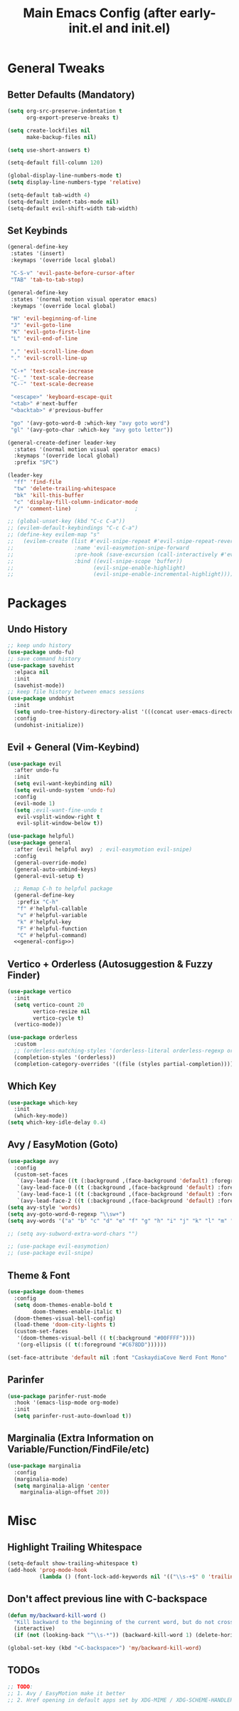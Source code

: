 #+TITLE: Main Emacs Config (after early-init.el and init.el)
#+PROPERTIES: header-args :lexical t

* General Tweaks

** Better Defaults (Mandatory)

#+BEGIN_SRC emacs-lisp
(setq org-src-preserve-indentation t
      org-export-preserve-breaks t)

(setq create-lockfiles nil
      make-backup-files nil)

(setq use-short-answers t)

(setq-default fill-column 120)

(global-display-line-numbers-mode t)
(setq display-line-numbers-type 'relative)

(setq-default tab-width 4)
(setq-default indent-tabs-mode nil)
(setq-default evil-shift-width tab-width)
#+END_SRC

** Set Keybinds

#+BEGIN_SRC emacs-lisp :noweb-ref general-config :tangle no
(general-define-key
 :states '(insert)
 :keymaps '(override local global)

 "C-S-v" 'evil-paste-before-cursor-after
 "TAB" 'tab-to-tab-stop)

(general-define-key
 :states '(normal motion visual operator emacs)
 :keymaps '(override local global)

 "H" 'evil-beginning-of-line
 "J" 'evil-goto-line
 "K" 'evil-goto-first-line
 "L" 'evil-end-of-line

 "," 'evil-scroll-line-down
 "." 'evil-scroll-line-up

 "C-+" 'text-scale-increase
 "C-_" 'text-scale-decrease
 "C--" 'text-scale-decrease

 "<escape>" 'keyboard-escape-quit
 "<tab>" #'next-buffer
 "<backtab>" #'previous-buffer

 "go" '(avy-goto-word-0 :which-key "avy goto word")
 "gl" '(avy-goto-char :which-key "avy goto letter"))

(general-create-definer leader-key
  :states '(normal motion visual operator emacs)
  :keymaps '(override local global)
  :prefix "SPC")

(leader-key
  "ff" 'find-file
  "tw" 'delete-trailing-whitespace
  "bk" 'kill-this-buffer
  "c" 'display-fill-column-indicator-mode
  "/" 'comment-line)                    ;

;; (global-unset-key (kbd "C-c C-a"))
;; (evilem-default-keybindings "C-c C-a")
;; (define-key evilem-map "s"
;;   (evilem-create (list #'evil-snipe-repeat #'evil-snipe-repeat-reverse
;;                   :name 'evil-easymotion-snipe-forward
;;                   :pre-hook (save-excursion (call-interactively #'evil-snipe-s))
;;                   :bind ((evil-snipe-scope 'buffer))
;;                         (evil-snipe-enable-highlight)
;;                         (evil-snipe-enable-incremental-highlight))))

#+END_SRC


* Packages

** Undo History

#+BEGIN_SRC emacs-lisp
;; keep undo history
(use-package undo-fu)
;; save command history
(use-package savehist
  :elpaca nil
  :init
  (savehist-mode))
;; keep file history between emacs sessions
(use-package undohist
  :init
  (setq undo-tree-history-directory-alist '(((concat user-emacs-directory "/undohist"))))
  :config
  (undohist-initialize))
#+END_SRC

** Evil + General (Vim-Keybind)

#+BEGIN_SRC emacs-lisp :noweb yes
(use-package evil
  :after undo-fu
  :init
  (setq evil-want-keybinding nil)
  (setq evil-undo-system 'undo-fu)
  :config
  (evil-mode 1)
  (setq ;evil-want-fine-undo t
   evil-vsplit-window-right t
   evil-split-window-below t))

(use-package helpful)
(use-package general
  :after (evil helpful avy)  ; evil-easymotion evil-snipe)
  :config
  (general-override-mode)
  (general-auto-unbind-keys)
  (general-evil-setup t)

  ;; Remap C-h to helpful package
  (general-define-key
   :prefix "C-h"
   "f" #'helpful-callable
   "v" #'helpful-variable
   "k" #'helpful-key
   "F" #'helpful-function
   "C" #'helpful-command)
  <<general-config>>)
#+END_SRC

** Vertico + Orderless (Autosuggestion & Fuzzy Finder)

#+BEGIN_SRC emacs-lisp
(use-package vertico
  :init
  (setq vertico-count 20
        vertico-resize nil
        vertico-cycle t)
  (vertico-mode))

(use-package orderless
  :custom
  ;; (orderless-matching-styles '(orderless-literal orderless-regexp orderless-flex))
  (completion-styles '(orderless))
  (completion-category-overrides '((file (styles partial-completion)))))
#+END_SRC

** Which Key

#+BEGIN_SRC emacs-lisp
(use-package which-key
  :init
  (which-key-mode))
(setq which-key-idle-delay 0.4)
#+END_SRC

** Avy / EasyMotion (Goto)

#+BEGIN_SRC emacs-lisp
(use-package avy
  :config
  (custom-set-faces
   `(avy-lead-face ((t (:background ,(face-background 'default) :foreground ,(face-attribute 'ansi-color-bright-yellow :foreground) :weight bold))))
   `(avy-lead-face-0 ((t (:background ,(face-background 'default) :foreground "cyan"))))
   `(avy-lead-face-1 ((t (:background ,(face-background 'default) :foreground "magenta"))))
   `(avy-lead-face-2 ((t (:background ,(face-background 'default) :foreground "goldenrod"))))))
(setq avy-style 'words)
(setq avy-goto-word-0-regexp "\\sw+")
(setq avy-words '("a" "b" "c" "d" "e" "f" "g" "h" "i" "j" "k" "l" "m" "n" "o" "p" "q" "r" "s" "t" "u" "v" "w" "x" "y" "z" "aa" "ab" "ac" "ad" "ae" "af" "ag" "ah" "ai" "aj" "ak" "al" "am" "an" "ao" "ap" "aq" "ar" "as" "at" "au" "av" "aw" "ax" "ay" "az" "ba" "bb" "bc" "bd" "be" "bf" "bg" "bh" "bi" "bj" "bk" "bl" "bm" "bn" "bo" "bp" "bq" "br" "bs" "bt" "bu" "bv" "bw" "bx" "by" "bz" "ca" "cb" "cc" "cd" "ce" "cf" "cg" "ch" "ci" "cj" "ck" "cl" "cm" "cn" "co" "cp" "cq" "cr" "cs" "ct" "cu" "cv" "cw" "cx" "cy" "cz" "da" "db" "dc" "dd" "de" "df" "dg" "dh" "di" "dj" "dk" "dl" "dm" "dn" "do" "dp" "dq" "dr" "ds" "dt" "du" "dv" "dw" "dx" "dy" "dz" "ea" "eb" "ec" "ed" "ee" "ef" "eg" "eh" "ei" "ej" "ek" "el" "em" "en" "eo" "ep" "eq" "er" "es" "et" "eu" "ev" "ew" "ex" "ey" "ez" "fa" "fb" "fc" "fd" "fe" "ff" "fg" "fh" "fi" "fj" "fk" "fl" "fm" "fn" "fo" "fp" "fq" "fr" "fs" "ft" "fu" "fv" "fw" "fx" "fy" "fz" "ga" "gb" "gc" "gd" "ge" "gf" "gg" "gh" "gi" "gj" "gk" "gl" "gm" "gn" "go" "gp" "gq" "gr" "gs" "gt" "gu" "gv" "gw" "gx" "gy" "gz" "ha" "hb" "hc" "hd" "he" "hf" "hg" "hh" "hi" "hj" "hk" "hl" "hm" "hn" "ho" "hp" "hq" "hr" "hs" "ht" "hu" "hv" "hw" "hx" "hy" "hz" "ia" "ib" "ic" "id" "ie" "if" "ig" "ih" "ii" "ij" "ik" "il" "im" "in" "io" "ip" "iq" "ir" "is" "it" "iu" "iv" "iw" "ix" "iy" "iz" "ja" "jb" "jc" "jd" "je" "jf" "jg" "jh" "ji" "jj" "jk" "jl" "jm" "jn" "jo" "jp" "jq" "jr" "js" "jt" "ju" "jv" "jw" "jx" "jy" "jz" "ka" "kb" "kc" "kd" "ke" "kf" "kg" "kh" "ki" "kj" "kk" "kl" "km" "kn" "ko" "kp" "kq" "kr" "ks" "kt" "ku" "kv" "kw" "kx" "ky" "kz" "la" "lb" "lc" "ld" "le" "lf" "lg" "lh" "li" "lj" "lk" "ll" "lm" "ln" "lo" "lp" "lq" "lr" "ls" "lt" "lu" "lv" "lw" "lx" "ly" "lz" "ma" "mb" "mc" "md" "me" "mf" "mg" "mh" "mi" "mj" "mk" "ml" "mm" "mn" "mo" "mp" "mq" "mr" "ms" "mt" "mu" "mv" "mw" "mx" "my" "mz" "na" "nb" "nc" "nd" "ne" "nf" "ng" "nh" "ni" "nj" "nk" "nl" "nm" "nn" "no" "np" "nq" "nr" "ns" "nt" "nu" "nv" "nw" "nx" "ny" "nz" "oa" "ob" "oc" "od" "oe" "of" "og" "oh" "oi" "oj" "ok" "ol" "om" "on" "oo" "op" "oq" "or" "os" "ot" "ou" "ov" "ow" "ox" "oy" "oz" "pa" "pb" "pc" "pd" "pe" "pf" "pg" "ph" "pi" "pj" "pk" "pl" "pm" "pn" "po" "pp" "pq" "pr" "ps" "pt" "pu" "pv" "pw" "px" "py" "pz" "qa" "qb" "qc" "qd" "qe" "qf" "qg" "qh" "qi" "qj" "qk" "ql" "qm" "qn" "qo" "qp" "qq" "qr" "qs" "qt" "qu" "qv" "qw" "qx" "qy" "qz" "ra" "rb" "rc" "rd" "re" "rf" "rg" "rh" "ri" "rj" "rk" "rl" "rm" "rn" "ro" "rp" "rq" "rr" "rs" "rt" "ru" "rv" "rw" "rx" "ry" "rz" "sa" "sb" "sc" "sd" "se" "sf" "sg" "sh" "si" "sj" "sk" "sl" "sm" "sn" "so" "sp" "sq" "sr" "ss" "st" "su" "sv" "sw" "sx" "sy" "sz" "ta" "tb" "tc" "td" "te" "tf" "tg" "th" "ti" "tj" "tk" "tl" "tm" "tn" "to" "tp" "tq" "tr" "ts" "tt" "tu" "tv" "tw" "tx" "ty" "tz" "ua" "ub" "uc" "ud" "ue" "uf" "ug" "uh" "ui" "uj" "uk" "ul" "um" "un" "uo" "up" "uq" "ur" "us" "ut" "uu" "uv" "uw" "ux" "uy" "uz" "va" "vb" "vc" "vd" "ve" "vf" "vg" "vh" "vi" "vj" "vk" "vl" "vm" "vn" "vo" "vp" "vq" "vr" "vs" "vt" "vu" "vv" "vw" "vx" "vy" "vz" "wa" "wb" "wc" "wd" "we" "wf" "wg" "wh" "wi" "wj" "wk" "wl" "wm" "wn" "wo" "wp" "wq" "wr" "ws" "wt" "wu" "wv" "ww" "wx" "wy" "wz" "xa" "xb" "xc" "xd" "xe" "xf" "xg" "xh" "xi" "xj" "xk" "xl" "xm" "xn" "xo" "xp" "xq" "xr" "xs" "xt" "xu" "xv" "xw" "xx" "xy" "xz" "ya" "yb" "yc" "yd" "ye" "yf" "yg" "yh" "yi" "yj" "yk" "yl" "ym" "yn" "yo" "yp" "yq" "yr" "ys" "yt" "yu" "yv" "yw" "yx" "yy" "yz" "za" "zb" "zc" "zd" "ze" "zf" "zg" "zh" "zi" "zj" "zk" "zl" "zm" "zn" "zo" "zp" "zq" "zr" "zs" "zt" "zu" "zv" "zw" "zx" "zy" "zz"))

;; (setq avy-subword-extra-word-chars "")

;; (use-package evil-easymotion)
;; (use-package evil-snipe)
#+END_SRC


** Theme & Font
#+BEGIN_SRC emacs-lisp
(use-package doom-themes
  :config
  (setq doom-themes-enable-bold t
        doom-themes-enable-italic t)
  (doom-themes-visual-bell-config)
  (load-theme 'doom-city-lights t)
  (custom-set-faces
   '(doom-themes-visual-bell (( t(:background "#00FFFF"))))
   '(org-ellipsis (( t(:foreground "#C678DD"))))))

(set-face-attribute 'default nil :font "CaskaydiaCove Nerd Font Mono" :height 125)
#+END_SRC

** Parinfer

#+BEGIN_SRC emacs-lisp
(use-package parinfer-rust-mode
  :hook '(emacs-lisp-mode org-mode)
  :init
  (setq parinfer-rust-auto-download t))
#+END_SRC

** Marginalia (Extra Information on Variable/Function/FindFile/etc)

#+BEGIN_SRC emacs-lisp
(use-package marginalia
  :config
  (marginalia-mode)
  (setq marginalia-align 'center
    marginalia-align-offset 20))
#+END_SRC


* Misc

** Highlight Trailing Whitespace

#+BEGIN_SRC emacs-lisp
(setq-default show-trailing-whitespace t)
(add-hook 'prog-mode-hook
          (lambda () (font-lock-add-keywords nil '(("\\s-+$" 0 'trailing-whitespace)))))
#+END_SRC

** Don't affect previous line with C-backspace

#+BEGIN_SRC emacs-lisp
(defun my/backward-kill-word ()
  "Kill backward to the beginning of the current word, but do not cross lines."
  (interactive)
  (if (not (looking-back "^\\s-*")) (backward-kill-word 1) (delete-horizontal-space)))

(global-set-key (kbd "<C-backspace>") 'my/backward-kill-word)
#+END_SRC

** TODOs

#+BEGIN_SRC emacs-lisp
;; TODO:
;; 1. Avy / EasyMotion make it better
;; 2. Href opening in default apps set by XDG-MIME / XDG-SCHEME-HANDLER
#+END_SRC
